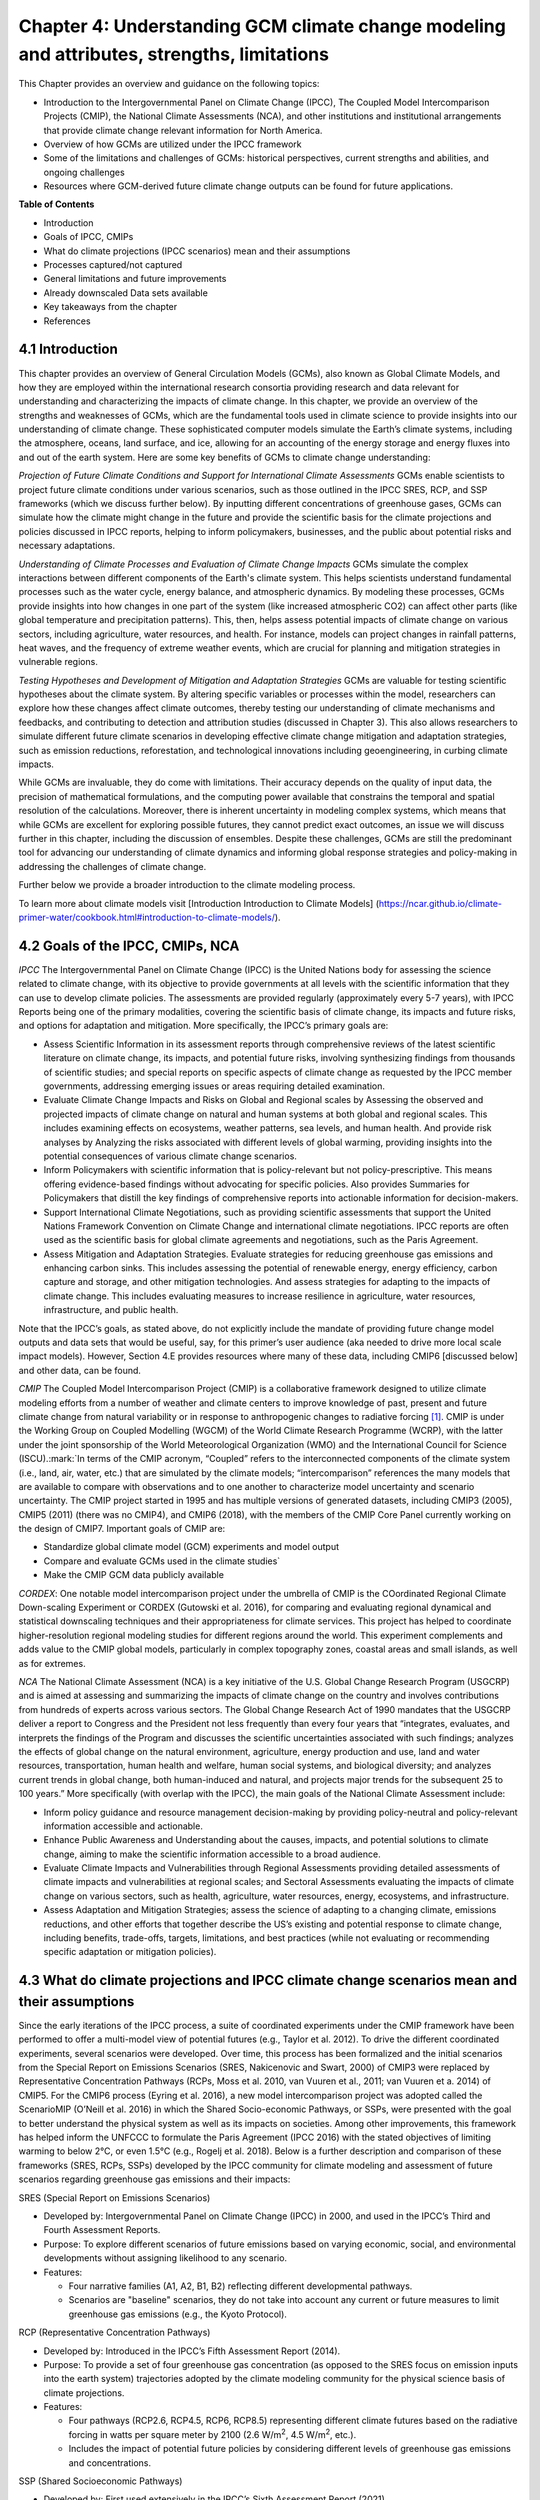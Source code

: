 .. vim: syntax=rst

Chapter 4: Understanding GCM climate change modeling and attributes, strengths, limitations
===========================================================================================

This Chapter provides an overview and guidance on the following topics:

-  Introduction to the Intergovernmental Panel on Climate Change (IPCC),
   The Coupled Model Intercomparison Projects (CMIP), the National
   Climate Assessments (NCA), and other institutions and institutional
   arrangements that provide climate change relevant information for
   North America.

-  Overview of how GCMs are utilized under the IPCC framework

-  Some of the limitations and challenges of GCMs: historical
   perspectives, current strengths and abilities, and ongoing challenges

-  Resources where GCM-derived future climate change outputs can be
   found for future applications.

**Table of Contents**

-  Introduction

-  Goals of IPCC, CMIPs

-  What do climate projections (IPCC scenarios) mean and their
   assumptions

-  Processes captured/not captured

-  General limitations and future improvements

-  Already downscaled Data sets available

-  Key takeaways from the chapter

-  References

4.1 Introduction
---------------------------------

This chapter provides an overview of General Circulation Models (GCMs),
also known as Global Climate Models, and how they are employed within
the international research consortia providing research and data
relevant for understanding and characterizing the impacts of climate
change. In this chapter, we provide an overview of the strengths and
weaknesses of GCMs, which are the fundamental tools used in climate
science to provide insights into our understanding of climate change.
These sophisticated computer models simulate the Earth’s climate
systems, including the atmosphere, oceans, land surface, and ice,
allowing for an accounting of the energy storage and energy fluxes into
and out of the earth system. Here are some key benefits of GCMs to
climate change understanding:

*Projection of Future Climate Conditions and Support for International
Climate Assessments*
GCMs enable scientists to project future climate conditions under
various scenarios, such as those outlined in the IPCC SRES, RCP, and SSP
frameworks (which we discuss further below). By inputting different
concentrations of greenhouse gases, GCMs can simulate how the climate
might change in the future and provide the scientific basis for the
climate projections and policies discussed in IPCC reports, helping to
inform policymakers, businesses, and the public about potential risks
and necessary adaptations.

*Understanding of Climate Processes and Evaluation of Climate Change
Impacts*
GCMs simulate the complex interactions between different components of
the Earth's climate system. This helps scientists understand fundamental
processes such as the water cycle, energy balance, and atmospheric
dynamics. By modeling these processes, GCMs provide insights into how
changes in one part of the system (like increased atmospheric CO2) can
affect other parts (like global temperature and precipitation patterns).
This, then, helps assess potential impacts of climate change on various
sectors, including agriculture, water resources, and health. For
instance, models can project changes in rainfall patterns, heat waves,
and the frequency of extreme weather events, which are crucial for
planning and mitigation strategies in vulnerable regions.

*Testing Hypotheses and Development of Mitigation and Adaptation
Strategies*
GCMs are valuable for testing scientific hypotheses about the climate
system. By altering specific variables or processes within the model,
researchers can explore how these changes affect climate outcomes,
thereby testing our understanding of climate mechanisms and feedbacks,
and contributing to detection and attribution studies (discussed in
Chapter 3). This also allows researchers to simulate different future
climate scenarios in developing effective climate change mitigation and
adaptation strategies, such as emission reductions, reforestation, and
technological innovations including geoengineering, in curbing climate
impacts.

While GCMs are invaluable, they do come with limitations. Their accuracy
depends on the quality of input data, the precision of mathematical
formulations, and the computing power available that constrains the
temporal and spatial resolution of the calculations. Moreover, there is
inherent uncertainty in modeling complex systems, which means that while
GCMs are excellent for exploring possible futures, they cannot predict
exact outcomes, an issue we will discuss further in this chapter,
including the discussion of ensembles. Despite these challenges, GCMs
are still the predominant tool for advancing our understanding of
climate dynamics and informing global response strategies and
policy-making in addressing the challenges of climate change.

Further below we provide a broader introduction to the climate modeling
process.

To learn more about climate models visit [Introduction Introduction to Climate Models] (https://ncar.github.io/climate-primer-water/cookbook.html#introduction-to-climate-models/).

4.2 Goals of the IPCC, CMIPs, NCA
------------------------------------

*IPCC*
The Intergovernmental Panel on Climate Change (IPCC) is the United
Nations body for assessing the science related to climate change, with
its objective to provide governments at all levels with the scientific
information that they can use to develop climate policies. The
assessments are provided regularly (approximately every 5-7 years), with
IPCC Reports being one of the primary modalities, covering the
scientific basis of climate change, its impacts and future risks, and
options for adaptation and mitigation. More specifically, the IPCC’s
primary goals are:

-  Assess Scientific Information in its assessment reports through
   comprehensive reviews of the latest scientific literature on climate
   change, its impacts, and potential future risks, involving
   synthesizing findings from thousands of scientific studies; and
   special reports on specific aspects of climate change as requested by
   the IPCC member governments, addressing emerging issues or areas
   requiring detailed examination.

-  Evaluate Climate Change Impacts and Risks on Global and Regional
   scales by Assessing the observed and projected impacts of climate
   change on natural and human systems at both global and regional
   scales. This includes examining effects on ecosystems, weather
   patterns, sea levels, and human health. And provide risk analyses by
   Analyzing the risks associated with different levels of global
   warming, providing insights into the potential consequences of
   various climate change scenarios.

-  Inform Policymakers with scientific information that is
   policy-relevant but not policy-prescriptive. This means offering
   evidence-based findings without advocating for specific policies.
   Also provides Summaries for Policymakers that distill the key
   findings of comprehensive reports into actionable information for
   decision-makers.

-  Support International Climate Negotiations, such as providing
   scientific assessments that support the United Nations Framework
   Convention on Climate Change and international climate negotiations.
   IPCC reports are often used as the scientific basis for global
   climate agreements and negotiations, such as the Paris Agreement.

-  Assess Mitigation and Adaptation Strategies. Evaluate strategies for
   reducing greenhouse gas emissions and enhancing carbon sinks. This
   includes assessing the potential of renewable energy, energy
   efficiency, carbon capture and storage, and other mitigation
   technologies. And assess strategies for adapting to the impacts of
   climate change. This includes evaluating measures to increase
   resilience in agriculture, water resources, infrastructure, and
   public health.

Note that the IPCC’s goals, as stated above, do not explicitly include
the mandate of providing future change model outputs and data sets that
would be useful, say, for this primer’s user audience (aka needed to
drive more local scale impact models). However, Section 4.E provides
resources where many of these data, including CMIP6 [discussed below]
and other data, can be found.

*CMIP*
The Coupled Model Intercomparison Project (CMIP) is a collaborative
framework designed to utilize climate modeling efforts from a number of
weather and climate centers to improve knowledge of past, present and
future climate change from natural variability or in response to
anthropogenic changes to radiative forcing [1]_. CMIP is under the
Working Group on Coupled Modelling (WGCM) of the World Climate Research
Programme (WCRP), with the latter under the joint sponsorship of the
World Meteorological Organization (WMO) and the International Council
for Science (ISCU).:mark:`In terms of the CMIP acronym, “Coupled” refers
to the interconnected components of the climate system (i.e., land, air,
water, etc.) that are simulated by the climate models; “intercomparison”
references the many models that are available to compare with
observations and to one another to characterize model uncertainty and
scenario uncertainty. The CMIP project started in 1995 and has multiple
versions of generated datasets, including CMIP3 (2005), CMIP5 (2011)
(there was no CMIP4), and CMIP6 (2018), with the members of the CMIP
Core Panel currently working on the design of CMIP7. Important
goals of CMIP are:

-  Standardize global climate model (GCM) experiments and model output
-  Compare and evaluate GCMs used in the climate studies`
-  Make the CMIP GCM data publicly available

*CORDEX*: 
One notable model intercomparison project under the umbrella
of CMIP is the COordinated Regional Climate Down-scaling Experiment or
CORDEX (Gutowski et al. 2016), for comparing and evaluating regional
dynamical and statistical downscaling techniques and their
appropriateness for climate services. This project has helped to
coordinate higher-resolution regional modeling studies for different
regions around the world. This experiment complements and adds value to
the CMIP global models, particularly in complex topography zones,
coastal areas and small islands, as well as for extremes.

*NCA*
The National Climate Assessment (NCA) is a key initiative of the U.S.
Global Change Research Program (USGCRP) and is aimed at assessing and
summarizing the impacts of climate change on the country and involves
contributions from hundreds of experts across various sectors. The Global Change Research Act of 1990 mandates that the USGCRP
deliver a report to Congress and the President not less frequently than
every four years that “integrates, evaluates, and interprets the
findings of the Program and discusses the scientific uncertainties
associated with such findings; analyzes the effects of global change on
the natural environment, agriculture, energy production and use, land
and water resources, transportation, human health and welfare, human
social systems, and biological diversity; and analyzes current trends in
global change, both human-induced and natural, and projects major trends
for the subsequent 25 to 100 years.” More specifically (with overlap
with the IPCC), the main goals of the National Climate Assessment
include:

-  Inform policy guidance and resource management decision-making by
   providing policy-neutral and policy-relevant information
   accessible and actionable.

-  Enhance Public Awareness and Understanding about the causes, impacts,
   and potential solutions to climate change, aiming to make the
   scientific information accessible to a broad audience.

-  Evaluate Climate Impacts and Vulnerabilities through Regional
   Assessments providing detailed assessments of climate impacts and
   vulnerabilities at regional scales; and Sectoral Assessments
   evaluating the impacts of climate change on various sectors, such as
   health, agriculture, water resources, energy, ecosystems, and
   infrastructure.

-  Assess Adaptation and Mitigation Strategies; assess the
   science of adapting to a changing climate, emissions reductions, and
   other efforts that together describe the US’s existing and potential
   response to climate change, including benefits, trade-offs, targets,
   limitations, and best practices (while not evaluating or recommending
   specific adaptation or mitigation policies).

4.3 What do climate projections and IPCC climate change scenarios mean and their assumptions
-------------------------------------------------------------------------------------------------

Since the early iterations of the IPCC process, a suite of coordinated
experiments under the CMIP framework have been performed to offer a
multi-model view of potential futures (e.g., Taylor et al. 2012). To
drive the different coordinated experiments, several scenarios were
developed. Over time, this process has been formalized and the initial
scenarios from the Special Report on Emissions Scenarios (SRES,
Nakicenovic and Swart, 2000) of CMIP3 were replaced by Representative
Concentration Pathways (RCPs, Moss et al. 2010, van Vuuren et al., 2011;
van Vuuren et a. 2014) of CMIP5. For the CMIP6 process (Eyring et al.
2016), a new model intercomparison project was adopted called the
ScenarioMIP (O’Neill et al. 2016) in which the Shared Socio-economic
Pathways, or SSPs, were presented with the goal to better understand the
physical system as well as its impacts on societies. Among other
improvements, this framework has helped inform the UNFCCC to formulate
the Paris Agreement (IPCC 2016) with the stated objectives of limiting
warming to below 2°C, or even 1.5°C (e.g., Rogelj et al. 2018). Below is
a further description and comparison of these frameworks (SRES, RCPs,
SSPs) developed by the IPCC community for climate modeling and
assessment of future scenarios regarding greenhouse gas emissions and
their impacts:

SRES (Special Report on Emissions Scenarios)

-  Developed by: Intergovernmental Panel on Climate Change (IPCC) in
   2000, and used in the IPCC’s Third and Fourth Assessment Reports.

-  Purpose: To explore different scenarios of future emissions based on
   varying economic, social, and environmental developments without
   assigning likelihood to any scenario.


-  Features:

   -  Four narrative families (A1, A2, B1, B2) reflecting different
      developmental pathways.

   -  Scenarios are "baseline" scenarios, they do not take into
      account any current or future measures to limit greenhouse gas
      emissions (e.g., the Kyoto Protocol).

RCP (Representative Concentration Pathways)

-  Developed by: Introduced in the IPCC’s Fifth Assessment Report
   (2014).

-  Purpose: To provide a set of four greenhouse gas concentration (as
   opposed to the SRES focus on emission inputs into the earth system)
   trajectories adopted by the climate modeling community for the
   physical science basis of climate projections.

-  Features:

   -  Four pathways (RCP2.6, RCP4.5, RCP6, RCP8.5) representing
      different climate futures based on the radiative forcing in watts
      per square meter by 2100 (2.6 W/m\ :sup:`2`, 4.5 W/m\ :sup:`2`,
      etc.).

   -  Includes the impact of potential future policies by considering
      different levels of greenhouse gas emissions and concentrations.

SSP (Shared Socioeconomic Pathways)

-  Developed by: First used extensively in the IPCC’s Sixth Assessment
   Report (2021).

-  Purpose: To provide a more comprehensive framework that integrates
   RCPs with socioeconomic factors that might influence greenhouse gas
   emissions.

-  Features:

   -  Five pathways (SSP1 through SSP5) integrating RCPs within broader
      narratives about socioeconomic changes, such as demographic,
      economic, and technological developments, intended to span the
      range of plausible futures, including: a world of
      sustainability-focused growth and equality (SSP1); a “middle of
      the road” world where trends broadly follow their historical
      patterns (SSP2); a fragmented world of “resurgent nationalism”
      (SSP3); a world of ever-increasing inequality (SSP4); and a world
      of rapid and unconstrained growth in economic output and energy
      use (SSP5).

   -  Each SSP has different "challenges to mitigation" and "challenges
      to adaptation", providing a matrix of scenarios for more refined
      analysis.

Comparison and Contrast

-  Application in Climate Models: SRES scenarios were used primarily
   before the development of RCPs, which are now commonly used in
   climate modeling along with SSPs. SSPs are particularly significant
   for their use in exploring the impacts of socioeconomic factors on
   emission scenarios and vice versa.

-  Policy Integration: SRES scenarios did not consider future climate
   policies explicitly. RCPs began to incorporate potential future
   policies indirectly through assumptions about radiative forcing. SSPs
   explicitly integrate both mitigation and adaptation challenges within
   their scenarios, offering a nuanced framework for policy discussions.

In summary, as climate science has advanced, so too has the complexity
and applicability of these scenarios. Each successive framework has
built upon the last, providing more detailed tools for understanding and
addressing the multifaceted challenges of climate change.

*Further details on SSPs*

The figure below presents the simple framing of the different societal
storylines that form the basis of the new SSPs. At their core, they
represent different societal development pathways that are describing
their respective “worlds”: SSP1 sustain-ability; SSP2 middle of the
road; SSP3 regional rivalry; SSP4 inequality; and SSP5 fossil-fueled
development. For each of these storylines, different outcomes regarding
emissions and thus concentrations of greenhouse gasses, aerosol, and
land use changes can be considered (e.g., Riahi et al., 2017). The
ScenarioMIP process then performed a selection of scenarios that offer
continuation to previous assessment reports. The core (Tier 1) scenarios
offered to the climate modeling communities were: SSP1-2.6, with an end
of century radiative forcing of about 2.6 W/m\ :sup:`2`; SSP2-4.5 with
4.5 W/m\ :sup:`2`; SSP3-7.0 with 7 W/m\ :sup:`2`, and SSP5-8.5 with 8.5
W/m\ :sup:`2`.

|image1|

*Figure: SSPs from ScenarioMIP matrix with associated select forcing
levels (Tier 1), from O’Neill et al., 2016.*

Notable characteristics of the different SSPs are illustrated in the
three figures below for well-mixed global emissions; spatial emission
pattern differences between CMIP6 and CMIP5; and land use changes over
time, respectively.

|image2|

*Figure: Emissions of well-mixed greenhouse gases (CO\ 2, CH\ 4, N2O) as
well as SO\ 2. (Source: IPCC, 2021)*

|image3|

*Figure: Spatial emissions differences between CMIP6 and the previous
CMIP5 emissions for SO\ 2 (top) and black carbon (bottom). (Source:
IPCC, 2021)*

|image4|

*Figure: Global time-series of land use changes (in million hectares)
(Source: IPCC, 2021)*

.. dropdown:: **Modeling groups were also encouraged to perform additional experiments beyond Tier 1 scenarios.** 

    These experiments are associated with scenarios that contain reductions later in the century (so called “overshoot scenarios”) as well as a low-end emission scenario in line with the Paris Agreement (IPCC 2016): SSP1-1.9. Because of the large computational demand, most modeling centers only performed the core Tier 1 experiments. Some centers managed to simulate a large number of ensemble members for select experiments. These experiments are the CMIP6 simulations associated with the ScenarioMIP project. However, there are a total of 23 independent intercomparison projects that are part of CMIP6, and thus significantly more model output is available to study physical systems.

4.4 Earth system climate modeling – historical perspective
-------------------------------------------------------------

.. dropdown:: **Modeling of the Earth’s climate system has and continues to evolve and innovate.** 

    During the mid to late 1990s, the representation of a coupled atmosphere-ocean system without flux corrections [2]_ was a key achievement that could be used to study consequences of evolving greenhouse gas concentrations. This was followed by the introduction of aerosols (primarily sulfate and later others), allowing for the evaluation of the spatial climate footprint imposed by these emissions. In the early 2000s, the objectives moved to the proper representation of the seasonal cycles, followed by a focus on the power spectrum of internal variability [3]_, and especially of El Niño-Southern Oscillation fluctuations. More recently, climate modeling efforts have focused on processes with more significant regional or local impacts. For example, there has been an emphasis on understanding the nature of extreme rainfall, as well the processes linking the middle atmosphere to the lower atmosphere. These processes affect the variability in storm tracks, allowing for the application of these models for more time-dependent problems, such as forecasts at sub-seasonal, to seasonal, to decadal timescales (Towler and Yates 2021).

.. dropdown:: **The need for accounting for more interactions between the climate and the Earth system has led to the incorporation of additional complex components.** 

    For example: New polar ice sheet models simulate ice dynamics and their potentially important links to sea level. Beyond transporting aerosols and including their radiative effects, new atmospheric physics and chemistry modules simulate the formation and removal of aerosols as well as their interactions with clouds and precipitation, which represents some of the most complex physical challenges. The global carbon cycle can now be simulated so that atmospheric greenhouse gas concentrations no longer have to be prescribed but rather are predicted by the models based on emission time series and the coupled system’s response. These new developments reflect a greater level of maturity in modeling that now more closely reflects the integration of processes and their uncertainties, and can better reflect the attributes of the shared socioeconomic pathways (SSPs, discussed in 4.B) and the response of the whole Earth system to societal development scenarios. For exploring these complex scenarios, sophisticated Earth system models coupling all of these processes together have become the prerequisite.

.. dropdown:: **However, the scales at which this information is offered typically requires further processing for many practical applications on the ground.** 

    While scientific advances and computational power have allowed the models to include more complex components, their spatial resolution has not significantly advanced over the past decade, still largely constrained by computation limitations. Every time the spatial resolution of a climate model is increased, the demand for more computational resources grows significantly. Thus, the global models have generally remained at horizontal resolutions of around 100 km. This deficiency in properly representing important local factors, such as topography, the land-sea interface, etc. still requires downscaling approaches, either in dynamical form (see CMIP’s CORDEX effort in section 4.A.; Giorgi and Gutowski 2015), through statistical means, or some hybrid form. Most recently, even Machine Learning (ML) has been employed to achieve higher resolutions (Watson-Parris 2021). While ML and Artificial Intelligence (AI) techniques will quite likely revolutionize the overall enterprise of modeling (replacing parameterizations, offering higher resolution ensembles, etc.), the need for a physics-based core that more faithfully can represent the non-linear interactions and evolution of the system will probably remain (e.g., O’Gorman and Dwyer 2018; Huntingford et al. 2019).

.. dropdown:: **Nevertheless, these modeling developments strengthen confidence in the understanding of climate change processes and contribute to reducing uncertainty.** 

    They now provide a robust foundation to offer projections of possible future changes, with increasing and direct relevance for society in planning and decision-making. These projections (see below: drivers of change) fit into the current understanding of the evolving climate over past centuries, millennia and back millions of years both in magnitude as well as key determined characteristics of change, again, confirming the increasingly robust scientific “partnership” between observations, theory/modeling, and paleoclimate reconstructions (geologic records).

4.5 Earth system climate modeling – current strengths and abilities
-----------------------------------------------------------------------

.. dropdown:: **Climate models offer the only practical way to integrate highly non-linear systems (or system of systems) and then provide insights into their interactions.** 

    Models help translate the physics of the dynamical interactions and allow us to explore ranges of outcomes [4]_. The drivers of change are well documented, their imprints within the climate system have been identified (detected and attributed, e.g., Gillett et al. 2016), and thus there is robust confidence in the tools for exploring different potential future pathways of climate and what they will likely mean on the ground. As a foundational example, the figure below shows how the global temperature record since 1850 has been reproduced by the current ensemble of models.

    |image5|

    *Figure: Change in global average temperature since 1850 using four observational series and two multi-model ensembles with their ranges. (Source: ESMValTools Eyring et al. 2020 and IPCC, 2021.)*

.. dropdown:: **This ability of models to reproduce the temporal evolution of the climate system has strengthened our confidence in properly contrasting the changes between different societal emission pathways**. 

    The magnitude of global surface air temperature change associated with future emissions and thus atmospheric concentrations of the main drivers (well-mixed greenhouse gasses and aerosols) is associated with the system’s sensitivity to these changes. Uncertainties about this central quantity still exist, but the range that is to a large part driven by aerosols and how they interact with clouds, has been further reduced in the recent years since Charney et al. (1979) by using observational constraints (Sherwood et al., 2020; Hausfather et al., 2020; Brunner et al. 2020; Gillett et al., 2021; Ribes et al., 2021). The figure below shows the evolution of best estimates of climate sensitivity over the years.

    |image6|

    *Figure: Evolution of the equilibrium climate sensitivity of the global surface air temperature. First, Second, and Third Assessment Report: FAR, SAR, and TAR; Assessment Reports 4, 5, and 6: AR4, AR5, AR6. From Charney et al. (1979) to AR6 (Source: IPCC, 2021).*

.. dropdown:: **The spatial skill of models in reproducing the observed patterns continues to improve, with temperature historically already well-represented, and precipitation gradually improving.** 

    The panels show the progression of the spatial correlation of temperature and precipitation of CMIP models against reference observations (left panel) and a global map of precipitation bias of the CMIP6 multi-model ensemble mean (right panel). Temperature structures have historically been very well represented (indicated by very high correlation coefficients), while precipitation patterns have improved more gradually. However, precipitation “skill” also suffers from the fact that there are large differences between observational datasets, and thus assessing the actual quality is more challenging. Still, the continuous increase in correlation against observations is obvious. The right panel shows the spatial structure of the biases, where the tropical regions stand out for their large biases – part of which can be related to the coarse spatial representation in climate models (i.e. coastal upwelling areas are not well resolved), but also the systematic errors due to double Intertropical Convergence Zone (ITCZ) representation and tropical convection dynamics [5]_.

    |image7|

    *Figure: Improvements of temperature and precipitation pattern correlation over the course of three CMIP generations (left panel). CMIP6 multi-model precipitation bias (right panel), with crossed lines indicating regions with conflicting signal. Source: ESMVal Tools, Eyering et al., 2020.*

.. dropdown:: **Some of the differences in climate modeling results have decreased over time; others have increased.** 

    In the figure below, differences between CMIP5 and CMIP6 results are very small in the global temperature field, except in the Arctic where CMIP6 shows somewhat larger changes in sea ice. For precipitation, however, more differences are seen in the tropics with often increased intensity of daily maximum precipitation compared to the earlier generation of models. This reflects the development process in the different modeling groups that are aiming toimprove the utility of the model output, where extreme precipitation is a climate variable that is in high demand (e.g., Trenberth et al. 2003; Seneviratne et al. 2012).

    |image8|

    *Figure: Comparison of changes in daily maximum temperature (top) and daily maximum precipitation (bottom) between CMIP5 and CMIP6. The right panels show a summary of these changes relative to the global mean temperature. Temperature changes are well aligned between the two generations of CMIP, but precipitation projections show a distinct increase in intensity in the new CMIP6 models (red) compared to earlier versions of CMIP5 (blue). Source: IPCC, 2021.*

.. dropdown:: **Climate models have also improved in representing climate variability across a broad range of timescales.** 

    Diagnostics comparing the global models against observations demonstrate continued improvements (Lauer et al. 2020). The figure below illustrates the spatial structure of El Niño – Southern Oscillation (ENSO) related variability and how models manage to reproduce the key features. Overall reasonable direction and magnitudes of anomalies can be seen, though challenges in duration and frequency (power spectrum) of events remain. However, it also needs to be kept in mind that for many of the impacts related to potential changes in the statistics of these modes of variability, the observational record is often too short to allow for a robust identification of trends on the mode as well as the stability of teleconnections (see e.g., Krokos et al., 2019). While we can describe what global models project in terms of trends of these modes, a validation of these trends through theory and observations is often missing.

    |image9|

    *Figure: El Nino-Southern Oscillation teleconnections in boreal winter as represented in CMIP6. (Source: IPCC, 2021)*

.. dropdown:: **In conclusion, climate modeling has made steady improvements over the years and now represents a strong basis to inform adaptation and mitigation action.** 

    The GCM models of the Earth system have been able to provide decision makers with a growing confidence in the way processes that dominate future climate under different scenarios are reflected in modeling frameworks. The above examples illustrate the increasing accuracy by which temperature, precipitation and other large-scale patterns are effectively reproduced within models under different socioeconomic development scenarios. In fact, models are now so detailed, that they can be used to spot errors in the observational record (e.g., Santer et al. 2003; 2011), even as the observational record has been used to validate climate models.

4.6 Earth system climate modeling – ongoing challenges
------------------------------------------------------------

.. dropdown:: **Despite the progress, uncertainties remain regarding climate models’ ability to represent the earth-climate system.** 

     Importantly, reducing these uncertainties will not change the fundamental, robust conclusion that climate change is largely driven by anthropogenic emissions of GHGs. However, improving the predictive capability of climate models at the spatial and temporal scales necessary for decision-making will help reduce criticism when discussing the uncertainties of climate modeling results. There are several scientific challenges that the climate modeling community continue to work on, with the following bullets a sample of such challenges.

.. dropdown:: *Aerosol-cloud interactions* 

    One of the largest modeling challenges is associated with the processes of aerosol-cloud interactions (Gettelman and Sherwood, 2016). Even when the composition of aerosols are generally known - and thus one can calculate their “direct radiative effect” (e.g. Osipov et al. 2015) - how these particles interact with clouds and influence cloud structure and evolution, and then how they influence precipitation (the “indirect effect”, see Shine et al. 2015; Anisimov et al., 2018; Francis et al. 2021), is highly uncertain and can depend on numerous, very detailed processes. The large uncertainties in aerosol forcing are associated with these issues. The consequences of these processes, however, are important because they have a substantial influence on the sensitivity of the climate system (Sherwood et al. 2020). To make matters worse, potential future change in aerosol composition will continue to challenge the ability to accurately model aerosol-cloud interactions. Improved understanding of cloud-aerosol dynamics will remain a high priority for years to come.

.. dropdown:: *Ice sheet dynamics.* 

    A newer topic within CMIP is the simulation of the response of polar ice sheets to the changing climate. Earlier generations of models did not contain dynamic ice sheet components and thus were hampered in estimating future changes in global sea level. Several of this latest generation of models include polar ice sheets and thus the model-based estimates of sea level have been corrected upwards. However, the lack of long-term observations in the vicinity of the ice sheets on ice sheet stability and the ocean-ice interface limits the confidence in the results at the present time.

.. dropdown:: *Carbon cycle feedback loops*

    Another focal point of development is centered on the carbon cycle feedback, and how it interacts with vegetation and land use (Friedlingstein et al. 2014). The carbon cycle contains many feedback mechanisms, some of which are positive and speed up warming trends (e.g., an increase of dead trees in a forest reduces gross primary productivity which means less carbon dioxide is being absorbed from the air for photosynthesis) and some of which are negative and serve to slow the warming trend (e.g., ocean buffering resists changes in ocean pH to some extent). Some feedbacks are highly local and extremely sensitive to environmental conditions. Therefore, even the sign over large areas are difficult to constrain. This topic too will remain as a priority challenge in future CMIP efforts.

.. dropdown:: *Artificial intelligence* 

    As mentioned above, the role of ML/AI approaches within models and in the post-processing of outcomes will dramatically change in the years ahead. The opportunities that these computationally efficient techniques offer is difficult to exaggerate. Still, there will be the problems of stationarity, and physics-based non-linear dynamics that will have to be overcome. Nevertheless, a new class of tools is likely to emerge that will increasingly influence how we approach simulations and explore ranges of impacts. The activities towards “Digital Twins” of the Earth will heavily rely on these methods.

.. dropdown:: *Ground truthing* 

    Finally, the challenge of maintaining continued, high-quality observational networks remains a serious challenge in many parts of the globe despite the increase in capabilities of using remotely sensed information from ever more capable satellite platforms. Still, without ground truthing, there will continue to be challenges in estimating critical parameters such as precipitation (Song and Bai, 2016, Chen et al. 2019).

4.7 GCM future climate datasets
-----------------------------------

Note that the IPCC’s goals, as stated above in this chapter, do not
explicitly include the mandate of providing future change model outputs
and data sets that would be useful, say, for this primer’s user audience
(aka needed to drive more local scale impact models). However, with this
said, both the IPCC’s `Data Distribution
Centre <https://www.ipcc-data.org/>`__ (DDC) and CMIP’s :mark:``Program
for Climate Model Diagnosis and
Intercomparison <https://pcmdi.llnl.gov/>`__ (PCMDI) at Lawrence
Livermore National Laboratory have been supporting access to data sets
that would be useful for the audience, with the `PCMDI ESGF
Portal <https://aims2.llnl.gov/search>`__ being a well-used portal for
acquiring dynamical downscaling data sets. Also, NCAR also has its CMIP
Analysis Platform
(https://www.cisl.ucar.edu/computing-data/data/cmip-analysis-platform)
that gives researchers convenient access to climate data from CMIP,
along with direct access to other related NCAR model data dealing with
climate change. Two examples are the CESM Large Ensemble Community
Project (LENS; https://www.cesm.ucar.edu/community-projects/lens) and
the follow-on LENS2
(https://www.cesm.ucar.edu/community-projects/lens2),`\ publicly
available sets of climate model simulations intended for advancing
understanding of internal climate variability and climate change through
the generation of many ensembles starting from initial starting points
in the atmosphere (LENS and LENS2) and ocean (just LENS2). This
initialization design is intended to enable an assessment of oceanic and
atmospheric contributions to ensemble spread (i.e. the natural
variability of the Earth system), and the impact of initial-condition
memory on the global Earth system.

One word of caution: the historic period GCM CMIP6 outputs to these
models are provided so that researchers can assess the GCM skill at
reproducing the general statistical behavior of the Earth system,
including trends and potential biases in this behavior. However these
data are not designed to be compared with specific historic events (e.g.
a specific year’s and region’s heat wave or flooding event), since the
models’ states are started from an observed initial state, but then are
free to internally equilibrate, with only certain historic forcings
providing the models with further constraints as they run forward over
the historic period. The constraining forcings are:

-  **Greenhouse Gases:** Concentrations of CO2, CH4, N2O, and other
   greenhouse gases.

-  **Aerosols and Ozone:** Historical data on aerosols (such as sulfate,
   black carbon, organic carbon) and ozone concentrations.

-  **Land Use Changes:** Historical land use and land cover changes,
   including deforestation, urbanization, and agricultural practices.

-  **Solar and Volcanic Activity:** Variations in solar irradiance and
   major volcanic eruptions.

Note that this lack of constraints on the GCMs over the historic period
is in contrast to how these same GCMs might be used to produce
reanalysis data sets over the historic period, where model states are
continually brought back to be consistent to observations collected over
the period.

Ch4 References
--------------

   Abramowitz, G. et al., 2019: ESD Reviews: Model dependence in
   multi-model climate ensembles: weighting, sub-selection and
   out-of-sample testing. *Earth System Dynamics*, **10(1)**, 91–105,
   doi:10.5194/esd-10-91-2019.

   Anisimov, A. et al. 2018: Observations and cloud-resolving modeling
   of haboob dust storms over the Arabian peninsula. Journal of
   Geophysical Research: Atmospheres, 123, 12,147–12,179.
   https://doi.org/10.1029/ 2018JD028486 


   Birkel, S.D., P.A. Mayewski, K.A. Maasch, A. Kurbatov, and B. Lyon,
   2018: Evidence for a volcanic underpinning of the Atlantic
   multidecadal oscillation. *npj Climate and Atmospheric Science*,
   **1(1)**, 24, doi:10.1038/ s41612-018-0036-6.

   Brunner, L. et al., 2020: Reduced global warming from CMIP6
   projections when weighting models by performance and independence.
   Earth System Dynamics, 11(4), 995–1012, doi:10.5194/esd-11-995-2020.

   Charney, J.G. et al., 1979: Carbon Dioxide and Climate: A Scientific
   Assessment. National Research Council (NRC). The National Academies
   Press, Washington, DC, USA, 34 pp., doi:10.17226/12181.

   Chen, S. et al., 2019: Added Value of a Dynamical Downscaling
   Approach for Simulating Precipitation and Temperature Over Tianshan
   Mountains Area, Central Asia. Journal of Geophysical Research:
   Atmospheres, 124(21), 11051–11069, doi:10.1029/2019jd031016.

   Deser, C., R. Knutti, S. Solomon, and A.S. Phillips, 2012:
   Communication of the role of natural variability in future North
   American climate. *Nature Climate Change*, 2(11), 775–779,
   doi:10.1038/nclimate1562.

   Deser, C., A.S. Phillips, M.A. Alexander, and B. Smoliak, 2014:
   Projecting North American climate over the next 50 years: Uncertainty
   due to internal variability. Journal of Climate, 27(6), 2271–2296,
   doi:10.1175/jcli-d-13-00451.1.

   Eyring, V. et al., 2016: Overview of the Coupled Model
   Intercomparison Project Phase 6 (CMIP6) experimental design and
   organization. Geoscientific Model Development, 9(5), 1937–1958,
   doi:10.5194/gmd-9-1937-2016.

   Eyring, V. et al., 2020: Earth System Model Evaluation Tool
   (ESMValTool) v2.0 – an extended set of large-scale diagnostics for
   quasi-operational and comprehensive evaluation of Earth system models
   in CMIP. Geoscientific Model Development, 13(7), 3383–3438,
   doi:10.5194/gmd-13-3383-2020.

   Fischer, E.M., U. Beyerle, and R. Knutti, 2013: Robust spatially
   aggregated projections of climate extremes. Nature Climate Change, 3,
   1033–1038, doi:10.1038/nclimate2051.

   Fischer, E.M., J. Sedláček, E. Hawkins, and R. Knutti, 2014: Models
   agree on forced response pattern of precipitation and temperature
   extremes. Geophysical Research Letters, 41(23), 8554–8562,
   doi:10.1002/2014gl062018.

   Francis D., et al., 2021: Summertime dust storms over the Arabian
   Peninsula and impacts on radiation, circulation, cloud development
   and rain. Atm. Res., 250, doi:10.1016/ j.atmosres.2020.105364.

   Friedlingstein, P. et al., 2014: Uncertainties in CMIP5 Climate
   Projections due to Carbon Cycle Feedbacks. Journal of Climate, 27(2),
   511–526, doi:10.1175/jcli-d-12-00579.1.

   Gettelman, A. and S.C. Sherwood, 2016: Processes Responsible for
   Cloud Feedback. Current Climate Change Reports, 2(4), 179–189,
   doi:10.1007/ s40641-016-0052-8.

   Gillett, N.P. et al., 2016: The Detection and Attribution Model
   Intercomparison Project (DAMIP v1.0) contribution to CMIP6.
   Geoscientific Model Development, 9(10), 3685–3697,
   doi:10.5194/gmd-9-3685-2016.

   Gillett, N.P. et al., 2021: Constraining human contributions to
   observed warming since the pre-industrial period. Nature Climate
   Change, 11(3), 207–212, doi:10.1038/s41558-020-00965-9.

   Giorgi F. and W.J. Gutowski Jr., 2015: Regional Dynamical Downscaling
   and the CORDEX Initiative. Ann. Review of Environment and Resoruces,
   40, 467-490, doi:10.1146/annurev-environ-102014-021217.

   Gutowski Jr., W.J. et al., 2016: WCRP cOordinated Regional
   Downscaling eXperiment (CORDEX): a diagnostic MIP for CMIP6.
   Geoscientific Model Development, 9(11), 4087–4095,
   doi:10.5194/gmd-9-4087-2016.

   Hausfather, Z., H.F. Drake, T. Abbott, and G.A. Schmidt, 2020:
   Evaluating the performance of past climate model projections.
   Geophysical Research Letters, 47, e2019GL085378,
   doi:10.1029/2019gl085378.

   Hawkins, E. and R. Sutton, 2009: The Potential to Narrow Uncertainty
   in Regional Climate Predictions. *Bulletin of the American
   Meteorological Society*, 90(8), 1095–1108,
   doi:10.1175/2009bams2607.1.

   Huntingford, C., E.S. Jeffers, M.B. Bonsall, H.M. Christensen, T.
   Lees, and H. Yang, 2019: Machine learning and artificial intelligence
   to aid climate change research and preparedness. Environmental
   Research Letters, 14, 124007, doi: 10.1088/1748-9326/ab4e55.

   IPCC 2016: Paris Agreement:
   https://unfccc.int/sites/default/files/resource/parisagreement_publi-cation.pdf

   IPCC, 2021: *Climate Change 2021: The Physical Science Basis.
   Contribution of Working Group I to the Sixth Assessment Report of the
   Intergovernmental Panel on Climate Change* [Masson-Delmotte, V., P.
   Zhai, A. Pirani, S.L. Connors, C. Péan, S. Berger, N. Caud, Y. Chen,
   L. Goldfarb, M.I. Gomis, M. Huang, K. Leitzell, E. Lonnoy, J.B.R.
   Matthews, T.K. Maycock, T. Waterfield, O. Yelekçi, R. Yu, and B. Zhou
   (eds.)]. Cambridge University Press, Cambridge, United Kingdom and
   New York, NY, USA, 2391 pp. doi:10.1017/9781009157896.

   Khodri, M. et al., 2017: Tropical explosive volcanic eruptions can
   trigger El Niño by cooling tropical Africa. *Nature Communications*,
   **8(1)**, 778, doi:10.1038/s41467-017-00755-6.

   Kirchmeier-Young, M.C., H.Wan, X. Zhang, and S.I. Seneviratne, 2019:
   Importance of Framing for Extreme Event Attribution: The Role of
   Spatial and Temporal Scales. Earth’s Future, 7(10), 1192–1204,
   doi:10.1029/2019ef001253.

   Krokos G., et al., 2019: Natural climate oscillations may counteract
   Red Sea warming over the coming decades. Geophys. Res. Lett., 46,
   3454-3461, doi:10.1029/2018GL081397.

   Lauer, A. et al., 2020: Earth System Model Evaluation Tool
   (ESMValTool) v2.0 – diagnostics for emergent constraints and future
   projections from Earth system models in CMIP. Geoscientific Model
   Development, 13(9), 4205–4228, doi:10.5194/gmd-13-4205-2020.

   Lehner, F. et al., 2020: Partitioning climate projection uncertainty
   with multiple large ensembles and CMIP5/6. *Earth System Dynamics*,
   11(2), 491–508, doi:10.5194/esd-11-491-2020.

   Maher, N., S. McGregor, M.H. England, and A. Gupta, 2015: Effects of
   volcanism on tropical variability. *Geophysical Research Letters*,
   **42(14)**, 6024–6033, doi:10.1002/2015gl064751.

   Maher, N. et al., 2019: The Max Planck Institute Grand Ensemble:
   Enabling the Exploration of Climate System Variability. *Journal of
   Advances in Modeling Earth Systems*, 11(7), 2050–2069,
   doi:10.1029/2019ms001639.

   Maher, N., S.B. Power, and J. Marotzke, 2021: More accurate
   quantification of model-to-model agreement in externally forced
   climatic responses over the coming century. Nature Communications,
   12(1), 788, doi:10.1038/s41467- 020-20635-w.

   Marotzke, J. and P.M. Forster, 2015: Forcing, feedback and internal
   variability in global temperature trends. Nature, 517(7536), 565–570,
   doi:10.1038/ nature14117.

   Masson, D. and R. Knutti, 2011: Climate model genealogy. *Geophysical
   Research Letters*, **38(8)**, L08703, doi:10.1029/2011gl046864.

   Moss, R.H. et al., 2010: The next generation of scenarios for climate
   change research and assessment. Nature, 463, 747,
   doi:10.1038/nature08823.

   Murphy, J.M. et al., 2004: Quantification of modelling uncertainties
   in a large ensemble of climate change simulations. *Nature*,
   **430(7001)**, 768–772, doi:10.1038/nature02771.

   Nakicenovic N., and R. Swart, 2000: Special report on emissions
   scenarios (SRES). Cambridge University Press, Cambridge, UK.

   O’Gorman, P.A., and J. G. Dwyer. 2018: Using machine learning to
   parameterize moist convection: Potential for modeling of climate,
   climate change, and extreme events. Journal of Advances in Modeling
   Earth Systems, 10, 2548-2563, doi:10.1029/2018MS001351.

   O’Neill, B.C. et al., 2016: The Scenario Model Intercomparison
   Project (ScenarioMIP) for CMIP6. Geoscientific Model Development,
   9(9), 3461– 3482, doi:10.5194/gmd-9-3461-2016.

   Osipov S, et al. 2015: Diurnal cycle of the dust instantaneous direct
   radiative forcing over the Arabian Peninsula. Atmos. Chem. Phys, 15,
   9537-9553, doi:10.5194/acp-15-9537-2015.

   Otterå, O.H., M. Bentsen, H. Drange, and L. Suo, 2010: External
   forcing as a metronome for Atlantic multidecadal variability. *Nature
   Geoscience*, **3(10)**, 688–694, doi:10.1038/ngeo955.

   Riahi K, et al., 2017: The Shared Socioeconomic Pathways and their
   energy, land use, and greenhouse gas emissions implications: An
   overview. Glob. Env. Change, 42, 153-168,
   doi:10.1016/j.gloenvcha.2016.05.009.

   Ribes, A., S. Qasmi, and N.P. Gillett, 2021: Making climate
   projections conditional on historical observations. Science Advances,
   7(4), 1–10, doi:10.1126/sciadv.abc0671.

   Rogelj, J. et al., 2018: Mitigation Pathways Compatible with 1.5°C in
   the Context of Sustainable Development. In: Global Warming of 1.5°C.
   An IPCC Special Report on the impacts of global warming of 1.5°C
   above pre- industrial levels and related global greenhouse gas
   emission pathways, in the context of strengthening the global
   response to the threat of climate change, [Masson-Delmotte, V. et al.
   (eds.)]. In Press, pp. 93–174, www.ipcc.ch/sr15/ chapter/chapter-2.

   Rowell, D.P., 2012: Sources of uncertainty in future changes in local
   precipitation. Climate Dynamics, 39(7–8), 1929–1950,
   doi:10.1007/s00382-011-1210-2.

   Saffioti, C., E.M. Fischer, and R. Knutti, 2017: Improved Consistency
   of Climate Projections over Europe after Accounting for Atmospheric
   Circulation Variability. Journal of Climate, 30(18), 7271–7291,
   doi:10.1175/jcli-d-16-0695.1.

   Santer et al. 2003: Influence of satellite data uncertainties on the
   detection of externally forced climate change. Science, 300,
   1280-1284.

   Santer et al. 2011: The reproducibility of observational estimates of
   surface and atmospheric temperature change. Science, 334 ,1232-1233,
   doi:10.1126/science.1216273.

   Seneviratne, S.I. et al., 2012: Changes in Climate Extremes and their
   Impacts on the Natural Physical Environment. In: Managing the Risks
   of Extreme Events and Disasters to Advance Climate Change Adaptation.
   A Special Report of Working Groups I and II of the Intergovernmental
   Panel on Climate Change [Field, C.B. et al. (eds.)]. Cambridge
   University Press, Cambridge, United Kingdom and New York, NY, USA,
   pp. 109–230, doi:10.1017/cbo9781139177245.006.

   Sherwood, S.C. et al., 2020: An Assessment of Earth’s Climate
   Sensitivity Using Multiple Lines of Evidence. Reviews of Geophysics,
   58(4), e2019RG000678, doi:10.1029/2019rg000678.

   Shine, K.P., R.P. Allan, W.J. Collins, and J.S. Fuglestvedt, 2015:
   Metrics for linking emissions of gases and aerosols to global
   precipitation changes. Earth System Dynamics, 6(2), 525–540,
   doi:10.5194/esd-6-525-2015.

   Smith, D.M. et al., 2016: Role of volcanic and anthropogenic aerosols
   in the recent global surface warming slowdown. *Nature Climate
   Change*, **6(10)**, 936–940, doi:10.1038/nclimate3058.

   Song, S. and J. Bai, 2016: Increasing Winter Precipitation over Arid
   Central Asia under Global Warming. Atmosphere, 7(10), 139,
   doi:10.3390/atmos 7100139.

   Taylor, K.E., R.J. Stouffer, and G.A. Meehl, 2012: An Overview of
   CMIP5 and the Experiment Design. Bulletin of the American
   Meteorological Society, 93(4), 485–498,
   doi:10.1175/bams-d-11-00094.1.

   Towler, E., and Yates, D. 2021: Incorporating multiyear temperature
   predictions for water resources planning. Journal of Applied
   Meteorology and Climatology, 60(2), 171-183.

   Trenberth K.E., A. Dai, R.M. Rasmussen, and D.B. Parsons, 2003: The
   changing character of precipitation. Bull. Am. Meteorol. Soc., 84(9),
   1205-1218.

   van Vuuren, D.P. et al., 2011: The representative concentration
   pathways: an overview. Climatic Change, 109(1–2), 5–31, doi:10.1007/
   s10584-011-0148-z.

   van Vuuren, D.P. et al., 2014: A new scenario framework for Climate
   Change Research: scenario matrix architecture. Climatic Change,
   122(3), 373–386, doi:10.1007/s10584-013-0906-1.

   Watson-Parris, D. 2021: Machine learning for weather and climate are
   worlds apart. Phil. Trans. Roy. Met. Soc., A, 379(2194): 20200098,
   doi:10.1098/rsta.2020.0098.

   Wilby, R.L. and S. Dessai, 2010: Robust adaptation to climate change.
   *Weather*, 65(7), 180–185, doi:10.1002/wea.543.

   Wilcox, L.J. et al., 2020: Accelerated increases in global and Asian
   summer monsoon precipitation from future aerosol reductions.
   *Atmospheric Chemistry and Physics*, **20(20)**, 11955–11977,
   doi:10.5194/acp-20-11955-2020.

   Zanchettin, D., 2017: Aerosol and Solar Irradiance Effects on Decadal
   Climate Variability and Predictability. *Current Climate Change
   Reports*, **3(2)**, 150– 162, doi:10.1007/s40641-017-0065-y.

   Zuo, M., W. Man, T. Zhou, and Z. Guo, 2018: Different Impacts of
   Northern, Tropical, and Southern Volcanic Eruptions on the Tropical
   Pacific SST in the Last Millennium. *Journal of Climate*, **31(17)**,
   6729–6744, doi:10.1175/ jcli-d-17-0571.1

.. [1]
   Radiative forcing is a measure of how the energy balance of the
   Earth–atmosphere system is influenced. The word 'radiative forcing'
   is used because these factors change the balance between incoming
   solar radiation and outgoing IR radiation within the Earth's
   atmosphere.

.. [2]
   Refers to the practice of modifying the fluxes (of heat and water)
   between the atmosphere and ocean in coupled atmosphere–ocean models.
   This modification is designed to minimize the climate drift that
   occurs during model integration. These flux adjustments are typically
   a function of location and season.

.. [3]
   Refers to the mean of the impact variances for each climate model.
   The power spectrum of internal variability quantifies how variance is
   distributed over frequencies and is useful for identifying periodic
   behavior in time series.

.. [4]
   The detailed summaries across the chapters of the Working group I
   report of the 6th Assessment Report of the IPCC provide an in-depth
   description of the state of knowledge within each of the components
   of the Earth’s climate system.

.. [5]
   The double- ITCZ problem refers to the excessive precipitation that
   is produced in the Southern Hemisphere tropics, which resembles a
   Southern Hemisphere counterpart to the strong Northern Hemisphere
   ITCZ. It is arguably the most significant and most persistent bias of
   the global climate models.

.. |image1| image:: media/ch4/image4.png
   :width: 6.5in
   :height: 4.41667in
.. |image2| image:: media/ch4/image3.png
   :width: 6.5in
   :height: 3.5in
.. |image3| image:: media/ch4/image7.png
   :width: 6.5in
   :height: 5.04167in
.. |image4| image:: media/ch4/image8.png
   :width: 6.5in
   :height: 5.80556in
.. |image5| image:: media/ch4/image2.png
   :width: 6.5in
   :height: 3.70833in
.. |image6| image:: media/ch4/image6.png
   :width: 6.5in
   :height: 3.04167in
.. |image7| image:: media/ch4/image9.png
   :width: 6.5in
   :height: 3.13889in
.. |image8| image:: media/ch4/image5.png
   :width: 6.5in
   :height: 2.94444in
.. |image9| image:: media/ch4/image1.png
   :width: 6.5in
   :height: 6.47222in

